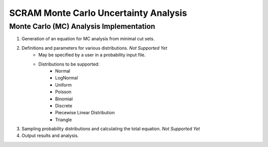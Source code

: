 ###########################################
SCRAM Monte Carlo Uncertainty Analysis
###########################################

Monte Carlo (MC) Analysis Implementation
========================================
#. Generation of an equation for MC analysis from minimal cut sets.
#. Definitions and parameters for various distributions. *Not Supported Yet*
    * May be specified by a user in a probability input file.
    * Distributions to be supported:
        - Normal
        - LogNormal
        - Uniform
        - Poisson
        - Binomial
        - Discrete
        - Piecewise Linear Distribution
        - Triangle
#. Sampling probability distributions and calculating the total equation.
   *Not Supported Yet*
#. Output results and analysis.
